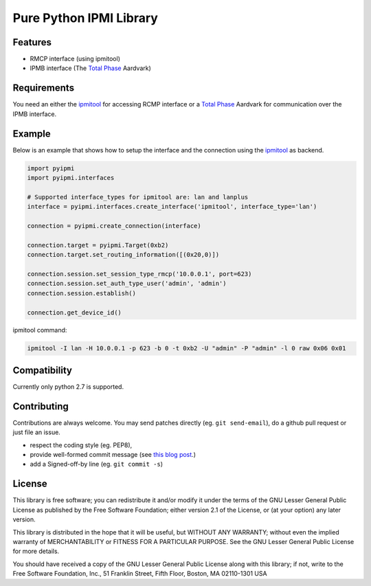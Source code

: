 Pure Python IPMI Library
========================

|BuildStatus| |PyPiVersion| |Coveralls| |CodeClimate|

Features
--------
* RMCP interface (using ipmitool)
* IPMB interface (The `Total Phase`_ Aardvark)

Requirements
------------

You need an either the `ipmitool`_ for accessing RCMP interface or a
`Total Phase`_ Aardvark for communication over the IPMB interface.

Example
-------

Below is an example that shows how to setup the interface and the connection
using the `ipmitool`_ as backend.

.. code:: python

    import pyipmi
    import pyipmi.interfaces

    # Supported interface_types for ipmitool are: lan and lanplus
    interface = pyipmi.interfaces.create_interface('ipmitool', interface_type='lan')

    connection = pyipmi.create_connection(interface)

    connection.target = pyipmi.Target(0xb2)
    connection.target.set_routing_information([(0x20,0)])

    connection.session.set_session_type_rmcp('10.0.0.1', port=623)
    connection.session.set_auth_type_user('admin', 'admin')
    connection.session.establish()

    connection.get_device_id()

ipmitool command:

.. code:: shell

    ipmitool -I lan -H 10.0.0.1 -p 623 -b 0 -t 0xb2 -U "admin" -P "admin" -l 0 raw 0x06 0x01

Compatibility
-------------

Currently only python 2.7 is supported.

Contributing
------------

Contributions are always welcome. You may send patches directly (eg. ``git
send-email``), do a github pull request or just file an issue.

* respect the coding style (eg. PEP8),
* provide well-formed commit message (see `this blog post
  <http://tbaggery.com/2008/04/19/a-note-about-git-commit-messages.html>`_.)
* add a Signed-off-by line (eg. ``git commit -s``)

License
-------

This library is free software; you can redistribute it and/or modify it
under the terms of the GNU Lesser General Public License as published by
the Free Software Foundation; either version 2.1 of the License, or (at
your option) any later version.

This library is distributed in the hope that it will be useful, but WITHOUT
ANY WARRANTY; without even the implied warranty of MERCHANTABILITY or
FITNESS FOR A PARTICULAR PURPOSE.  See the GNU Lesser General Public
License for more details.

You should have received a copy of the GNU Lesser General Public License
along with this library; if not, write to the Free Software Foundation,
Inc., 51 Franklin Street, Fifth Floor, Boston, MA  02110-1301  USA

.. _Total Phase: http://www.totalphase.com
.. _ipmitool: http://sourceforge.net/projects/ipmitool/
.. |BuildStatus| image:: https://travis-ci.org/kontron/python-ipmi.png?branch=master
                 :target: https://travis-ci.org/kontron/python-ipmi
.. |PyPiVersion| image:: https://badge.fury.io/py/python-ipmi.svg
                 :target: http://badge.fury.io/py/python-ipmi
.. |CodeClimate| image:: https://codeclimate.com/github/kontron/python-ipmi/badges/gpa.svg
                 :target: http://codeclimate.com/github/kontron/python-ipmi
.. |Coveralls|   image:: https://coveralls.io/repos/github/kontron/python-ipmi/badge.svg?branch=master
                 :target: https://coveralls.io/github/kontron/python-ipmi?branch=master
